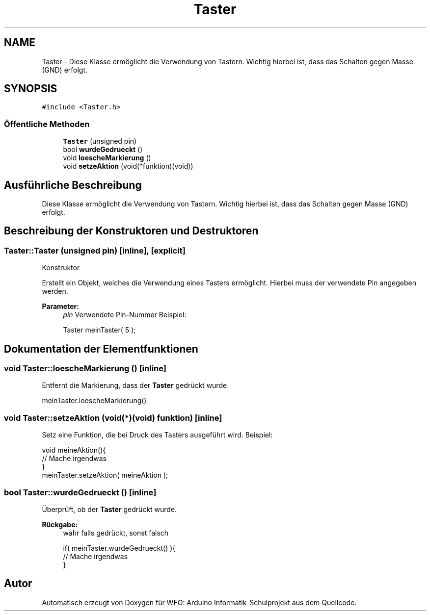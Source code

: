 .TH "Taster" 3 "Fre Aug 4 2017" "WFO: Arduino Informatik-Schulprojekt" \" -*- nroff -*-
.ad l
.nh
.SH NAME
Taster \- Diese Klasse ermöglicht die Verwendung von Tastern\&. Wichtig hierbei ist, dass das Schalten gegen Masse (GND) erfolgt\&.  

.SH SYNOPSIS
.br
.PP
.PP
\fC#include <Taster\&.h>\fP
.SS "Öffentliche Methoden"

.in +1c
.ti -1c
.RI "\fBTaster\fP (unsigned pin)"
.br
.ti -1c
.RI "bool \fBwurdeGedrueckt\fP ()"
.br
.ti -1c
.RI "void \fBloescheMarkierung\fP ()"
.br
.ti -1c
.RI "void \fBsetzeAktion\fP (void(*funktion)(void))"
.br
.in -1c
.SH "Ausführliche Beschreibung"
.PP 
Diese Klasse ermöglicht die Verwendung von Tastern\&. Wichtig hierbei ist, dass das Schalten gegen Masse (GND) erfolgt\&. 
.SH "Beschreibung der Konstruktoren und Destruktoren"
.PP 
.SS "Taster::Taster (unsigned pin)\fC [inline]\fP, \fC [explicit]\fP"
Konstruktor
.PP
Erstellt ein Objekt, welches die Verwendung eines Tasters ermöglicht\&. Hierbei muss der verwendete Pin angegeben werden\&. 
.PP
\fBParameter:\fP
.RS 4
\fIpin\fP Verwendete Pin-Nummer Beispiel: 
.PP
.nf
Taster meinTaster( 5 );

.fi
.PP
 
.RE
.PP

.SH "Dokumentation der Elementfunktionen"
.PP 
.SS "void Taster::loescheMarkierung ()\fC [inline]\fP"
Entfernt die Markierung, dass der \fBTaster\fP gedrückt wurde\&.
.PP
.PP
.nf
meinTaster\&.loescheMarkierung()
.fi
.PP
 
.SS "void Taster::setzeAktion (void(*)(void) funktion)\fC [inline]\fP"
Setz eine Funktion, die bei Druck des Tasters ausgeführt wird\&. Beispiel: 
.PP
.nf
void meineAktion(){
 // Mache irgendwas 
}
meinTaster\&.setzeAktion( meineAktion );

.fi
.PP
 
.SS "bool Taster::wurdeGedrueckt ()\fC [inline]\fP"
Überprüft, ob der \fBTaster\fP gedrückt wurde\&. 
.PP
\fBRückgabe:\fP
.RS 4
wahr falls gedrückt, sonst falsch 
.PP
.nf
if( meinTaster\&.wurdeGedrueckt() ){
// Mache irgendwas
}

.fi
.PP
 
.RE
.PP


.SH "Autor"
.PP 
Automatisch erzeugt von Doxygen für WFO: Arduino Informatik-Schulprojekt aus dem Quellcode\&.
